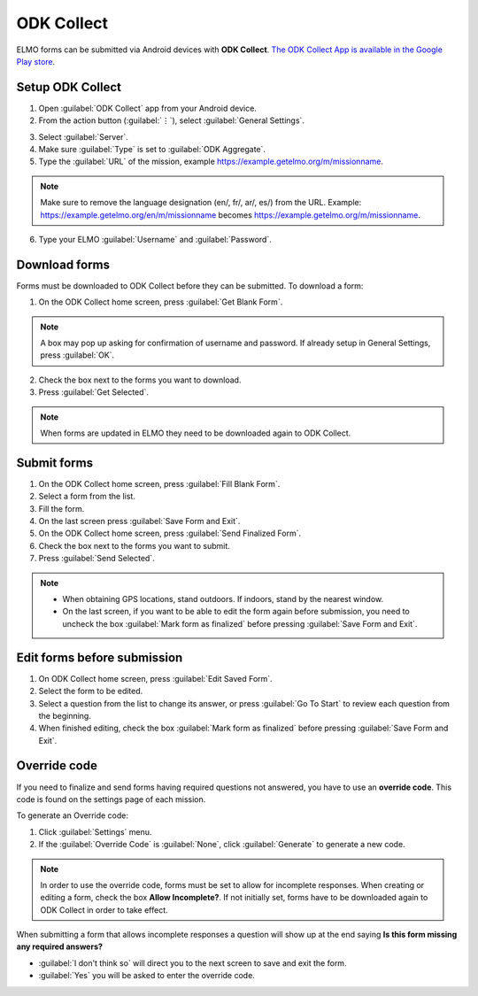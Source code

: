 ODK Collect
===========

ELMO forms can be submitted via Android devices with **ODK Collect**.
`The ODK Collect App is available in the Google Play store <https://play.google.com/store/apps/details?id=org.odk.collect.android&hl=en>`_.

Setup ODK Collect
-----------------

1.  Open :guilabel:`ODK Collect` app from your Android device.
2.  From the action button (:guilabel:`⋮`), select :guilabel:`General Settings`.

.. image:: ODK-menu.png
  :alt: ODK menu

3.  Select :guilabel:`Server`.
4.  Make sure :guilabel:`Type` is set to :guilabel:`ODK Aggregate`.
5.  Type the :guilabel:`URL` of the mission, example https://example.getelmo.org/m/missionname.

.. note::
  Make sure to remove the language designation (en/, fr/, ar/, es/) from the URL.
  Example: https://example.getelmo.org/en/m/missionname becomes https://example.getelmo.org/m/missionname.

6. Type your ELMO :guilabel:`Username` and :guilabel:`Password`.

Download forms
--------------

Forms must be downloaded to ODK Collect before they can be submitted. To download a form:

1. On the ODK Collect home screen, press :guilabel:`Get Blank Form`.

.. note::
  A box may pop up asking for confirmation of username and password. If already setup in General Settings, press :guilabel:`OK`.

2. Check the box next to the forms you want to download.
3. Press :guilabel:`Get Selected`.

.. note::
  When forms are updated in ELMO they need to be downloaded again to ODK Collect.


Submit forms
------------

1. On the ODK Collect home screen, press :guilabel:`Fill Blank Form`.
2. Select a form from the list.
3. Fill the form.
4. On the last screen press :guilabel:`Save Form and Exit`.
5. On the ODK Collect home screen, press :guilabel:`Send Finalized Form`.
6. Check the box next to the forms you want to submit.
7. Press :guilabel:`Send Selected`.

.. note ::

  - When obtaining GPS locations, stand outdoors. If indoors, stand by the nearest window.
  - On the last screen, if you want to be able to edit the form again before submission, you need to uncheck the box :guilabel:`Mark form as finalized` before pressing :guilabel:`Save Form and Exit`.


Edit forms before submission
----------------------------

1. On ODK Collect home screen, press :guilabel:`Edit Saved Form`.
2. Select the form to be edited.
3. Select a question from the list to change its answer, or press :guilabel:`Go To Start` to
   review each question from the beginning.
4. When finished editing, check the box :guilabel:`Mark form as finalized` before pressing :guilabel:`Save Form and Exit`.

Override code
-------------

If you need to finalize and send forms having required questions not answered, you have to use an **override code**. This code is found on the settings page of each mission.

To generate an Override code:

1. Click :guilabel:`Settings` menu.
2. If the :guilabel:`Override Code` is :guilabel:`None`, click :guilabel:`Generate` to generate a new code.

.. image:: override-code.png
   :alt: Override code

.. note::

  In order to use the override code, forms must be set to allow for incomplete responses. When creating or editing a form, check the box **Allow Incomplete?**. If not initially set, forms have to be downloaded again to ODK Collect in order to take effect.

When submitting a form that allows incomplete responses a question will show up at the end saying **Is this form missing any required answers?**

- :guilabel:`I don't think so` will direct you to the next screen to save and exit the form.
- :guilabel:`Yes` you will be asked to enter the override code.

.. image:: incomplete-tablet-response.png
   :alt: Incomplete Android response
